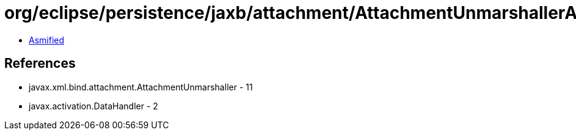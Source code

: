 = org/eclipse/persistence/jaxb/attachment/AttachmentUnmarshallerAdapter.class

 - link:AttachmentUnmarshallerAdapter-asmified.java[Asmified]

== References

 - javax.xml.bind.attachment.AttachmentUnmarshaller - 11
 - javax.activation.DataHandler - 2
